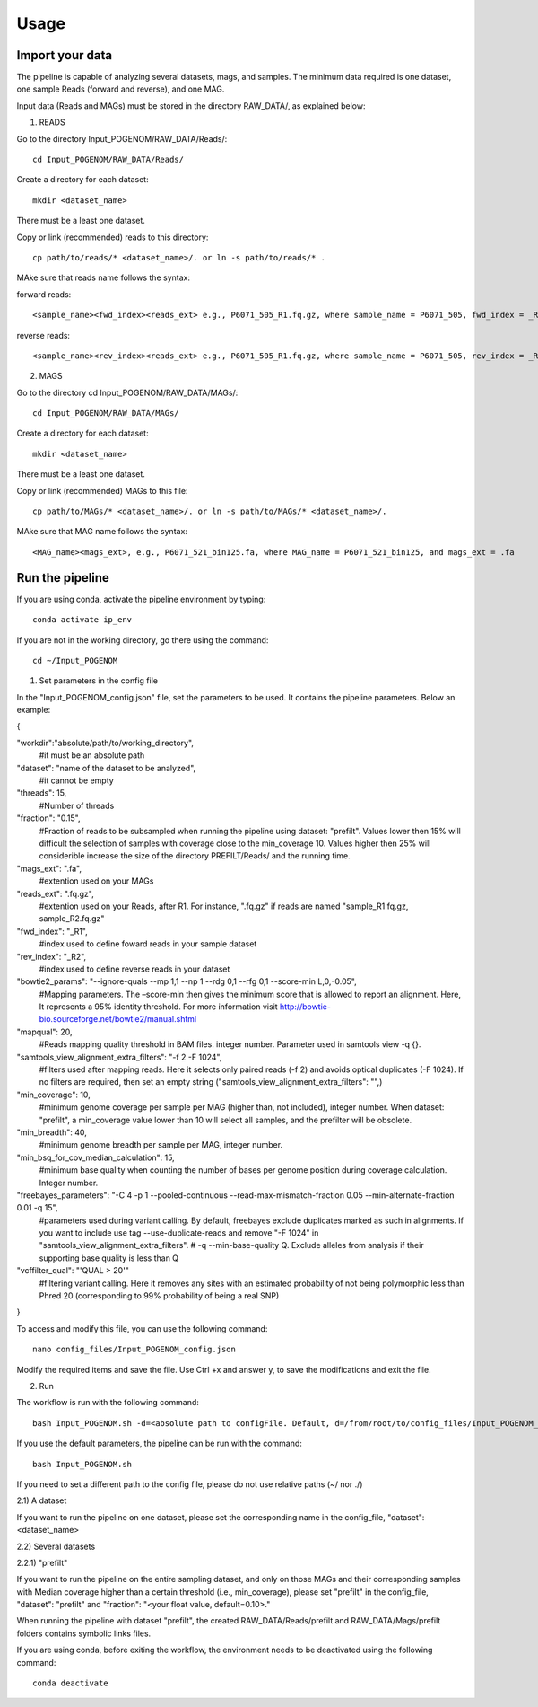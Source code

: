 Usage
=====

Import your data
^^^^^^^^^^^^^^^^

The pipeline is capable of analyzing several datasets, mags, and samples. The minimum data required is one dataset, one sample Reads (forward and reverse), and one MAG.

Input data (Reads and MAGs) must be stored in the directory RAW_DATA/, as explained below:

1. READS

Go to the directory Input_POGENOM/RAW_DATA/Reads/::

    cd Input_POGENOM/RAW_DATA/Reads/

Create a directory for each dataset::

    mkdir <dataset_name>

There must be a least one dataset.

Copy or link (recommended) reads to this directory::
                                                                                                                                                           
    cp path/to/reads/* <dataset_name>/. or ln -s path/to/reads/* .

MAke sure that reads name follows the syntax:

forward reads::

    <sample_name><fwd_index><reads_ext> e.g., P6071_505_R1.fq.gz, where sample_name = P6071_505, fwd_index = _R1 , and reads_ext = .fq.gz

reverse reads::

    <sample_name><rev_index><reads_ext> e.g., P6071_505_R1.fq.gz, where sample_name = P6071_505, rev_index = _R2 , and reads_ext = .fq.gz

2. MAGS

Go to the directory cd Input_POGENOM/RAW_DATA/MAGs/::

    cd Input_POGENOM/RAW_DATA/MAGs/

Create a directory for each dataset::

    mkdir <dataset_name>

There must be a least one dataset.

Copy or link (recommended) MAGs to this file::

    cp path/to/MAGs/* <dataset_name>/. or ln -s path/to/MAGs/* <dataset_name>/.

MAke sure that MAG name follows the  syntax::

    <MAG_name><mags_ext>, e.g., P6071_521_bin125.fa, where MAG_name = P6071_521_bin125, and mags_ext = .fa


Run the pipeline
^^^^^^^^^^^^^^^^
If you are using conda, activate the pipeline environment by typing::

    conda activate ip_env

If you are not in the working directory, go there using the command::

    cd ~/Input_POGENOM

1. Set parameters in the config file

In the "Input_POGENOM_config.json" file, set the parameters to be used. It contains the pipeline parameters. Below an example:

{

"workdir":"absolute/path/to/working_directory",
  #it must be an absolute path

"dataset": "name of the dataset to be analyzed",
  #it cannot be empty

"threads": 15,
  #Number of threads

"fraction": "0.15",
  #Fraction of reads to be subsampled when running the pipeline using dataset: "prefilt". 
  Values lower then 15% will difficult the selection of samples with coverage close to the min_coverage 10. 
  Values higher then 25% will considerible increase the size of the directory PREFILT/Reads/ and the running time.  

"mags_ext": ".fa",
  #extention used on your MAGs

"reads_ext": ".fq.gz",
  #extention used on your Reads, after R1. For instance, ".fq.gz" if reads are named "sample_R1.fq.gz, sample_R2.fq.gz"

"fwd_index": "_R1",
  #index used to define foward reads in your sample dataset
"rev_index": "_R2",
  #index used to define reverse reads in your dataset

"bowtie2_params": "--ignore-quals --mp 1,1 --np 1 --rdg 0,1 --rfg 0,1 --score-min L,0,-0.05",
  #Mapping parameters. The –score-min then gives the minimum score that is allowed to report an alignment.
  Here, It represents a 95% identity threshold.
  For more information visit http://bowtie-bio.sourceforge.net/bowtie2/manual.shtml

"mapqual": 20,
  #Reads mapping quality threshold in BAM files. integer number. Parameter used in samtools view -q {}.

"samtools_view_alignment_extra_filters": "-f 2 -F 1024",
  #filters used after mapping reads.
  Here it selects only paired reads (-f 2) and avoids optical duplicates (-F 1024).                                                                                                                                  If no filters are required, then set an empty string ("samtools_view_alignment_extra_filters": "",)

"min_coverage": 10,
  #minimum genome coverage per sample per MAG (higher than, not included), integer number.
  When dataset: "prefilt", a min_coverage value lower than 10 will select all samples, and the prefilter will be obsolete.

"min_breadth": 40,
  #minimum genome breadth per sample per MAG, integer number.

"min_bsq_for_cov_median_calculation": 15,
  #minimum base quality when counting the number of bases per genome position during coverage calculation. Integer number.

"freebayes_parameters": "-C 4 -p 1 --pooled-continuous --read-max-mismatch-fraction 0.05 --min-alternate-fraction 0.01 -q 15",
  #parameters used during variant calling.
  By default, freebayes exclude duplicates marked as such in alignments.
  If you want to include use tag --use-duplicate-reads and remove "-F 1024" in "samtools_view_alignment_extra_filters".
  # -q --min-base-quality Q. Exclude alleles from analysis if their supporting base quality is less than Q

"vcffilter_qual": "'QUAL > 20'"
  #filtering variant calling.
  Here it removes any sites with an estimated probability of not being polymorphic less than Phred 20 (corresponding to 99% probability of being a real SNP)

}

To access and modify this file, you can use the following command::

    nano config_files/Input_POGENOM_config.json

Modify the required items and save the file. Use Ctrl +x and answer y, to save the modifications and exit the file.

2. Run

The workflow is run with the following command::

    bash Input_POGENOM.sh -d=<absolute path to configFile. Default, d=/from/root/to/config_files/Input_POGENOM_config.json>

If you use the default parameters, the pipeline can be run with the command::

    bash Input_POGENOM.sh

If you need to set a different path to the config file, please do not use relative paths (~/ nor ./)

2.1) A dataset

If you want to run the pipeline on one dataset, please set the corresponding name in the config_file, "dataset": <dataset_name>

2.2) Several datasets

2.2.1) "prefilt"

If you want to run the pipeline on the entire sampling dataset, and only on those MAGs and their corresponding samples with Median coverage higher than a certain threshold (i.e., min_coverage),
please set "prefilt" in the config_file, "dataset": "prefilt" and "fraction": "<your float value, default=0.10>."

When running the pipeline with dataset "prefilt", the created RAW_DATA/Reads/prefilt and RAW_DATA/Mags/prefilt folders contains symbolic links files.

If you are using conda, before exiting the workflow, the environment needs to be deactivated using the following command::

    conda deactivate
